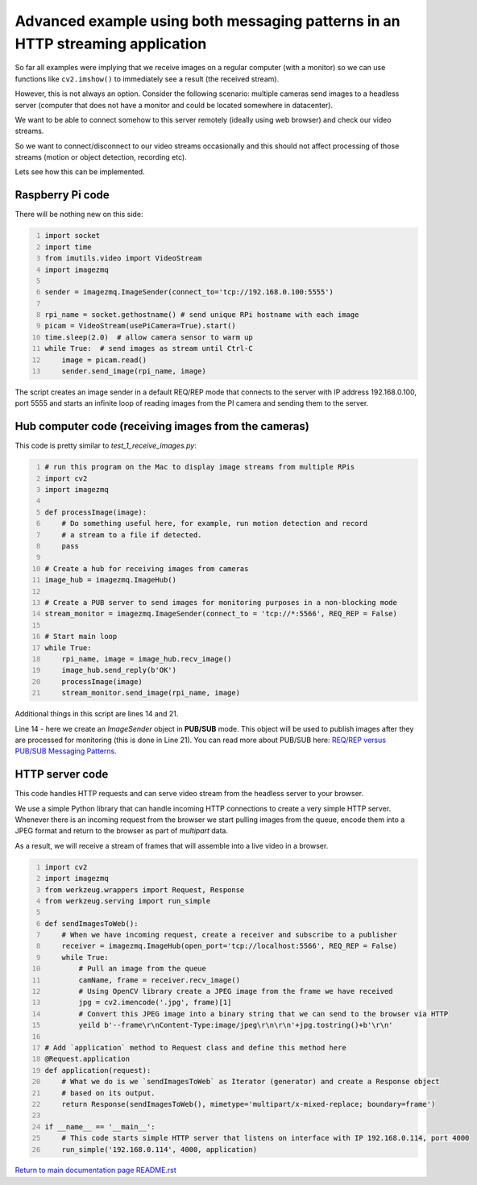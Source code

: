 ===============================================================================
Advanced example using both messaging patterns in an HTTP streaming application
===============================================================================

So far all examples were implying that we receive images on a regular computer
(with a monitor) so we can use functions like ``cv2.imshow()`` to immediately see
a result (the received stream).

However, this is not always an option. Consider the following scenario: multiple
cameras send images to a headless server (computer that does not have a monitor
and could be located somewhere in datacenter).

We want to be able to connect somehow to this server remotely (ideally using
web browser) and check our video streams.

So we want to connect/disconnect to our video streams occasionally and this
should not affect processing of those streams (motion or object detection,
recording etc).

Lets see how this can be implemented.

Raspberry Pi code
=================

There will be nothing new on this side:

.. code-block:: python
    :number-lines:

    import socket
    import time
    from imutils.video import VideoStream
    import imagezmq

    sender = imagezmq.ImageSender(connect_to='tcp://192.168.0.100:5555')

    rpi_name = socket.gethostname() # send unique RPi hostname with each image
    picam = VideoStream(usePiCamera=True).start()
    time.sleep(2.0)  # allow camera sensor to warm up
    while True:  # send images as stream until Ctrl-C
        image = picam.read()
        sender.send_image(rpi_name, image)

The script creates an image sender in a default REQ/REP mode that connects to
the server with IP address 192.168.0.100, port 5555 and starts an infinite loop
of reading images from the PI camera and sending them to the server.

Hub computer code (receiving images from the cameras)
=====================================================

This code is pretty similar to `test_1_receive_images.py`:

.. code-block:: python
    :number-lines:

    # run this program on the Mac to display image streams from multiple RPis
    import cv2
    import imagezmq

    def processImage(image):
        # Do something useful here, for example, run motion detection and record
        # a stream to a file if detected.
        pass

    # Create a hub for receiving images from cameras
    image_hub = imagezmq.ImageHub()

    # Create a PUB server to send images for monitoring purposes in a non-blocking mode
    stream_monitor = imagezmq.ImageSender(connect_to = 'tcp://*:5566', REQ_REP = False)

    # Start main loop
    while True:
        rpi_name, image = image_hub.recv_image()
        image_hub.send_reply(b'OK')
        processImage(image)
        stream_monitor.send_image(rpi_name, image)

Additional things in this script are lines 14 and 21.

Line 14 - here we create an `ImageSender` object in **PUB/SUB** mode. This
object will be used to publish images after they are processed for monitoring
(this is done in Line 21). You can read more about PUB/SUB
here: `REQ/REP versus PUB/SUB Messaging Patterns <req-vs-pub.rst>`_.

HTTP server code
================

This code handles HTTP requests and can serve video stream from the headless
server to your browser.

We use a simple Python library that can handle incoming HTTP connections to
create a very simple HTTP server. Whenever there is an incoming request from the
browser we start pulling images from the queue, encode them into a JPEG format
and return to the browser as part of `multipart` data.

As a result, we will receive a stream of frames that will assemble into a live
video in a browser.

.. code-block:: python
    :number-lines:

    import cv2
    import imagezmq
    from werkzeug.wrappers import Request, Response
    from werkzeug.serving import run_simple

    def sendImagesToWeb():
        # When we have incoming request, create a receiver and subscribe to a publisher
        receiver = imagezmq.ImageHub(open_port='tcp://localhost:5566', REQ_REP = False)
        while True:
            # Pull an image from the queue
            camName, frame = receiver.recv_image()
            # Using OpenCV library create a JPEG image from the frame we have received
            jpg = cv2.imencode('.jpg', frame)[1]
            # Convert this JPEG image into a binary string that we can send to the browser via HTTP
            yeild b'--frame\r\nContent-Type:image/jpeg\r\n\r\n'+jpg.tostring()+b'\r\n'

    # Add `application` method to Request class and define this method here
    @Request.application
    def application(request):
        # What we do is we `sendImagesToWeb` as Iterator (generator) and create a Response object
        # based on its output.
        return Response(sendImagesToWeb(), mimetype='multipart/x-mixed-replace; boundary=frame')

    if __name__ == '__main__':
        # This code starts simple HTTP server that listens on interface with IP 192.168.0.114, port 4000
        run_simple('192.168.0.114', 4000, application)


`Return to main documentation page README.rst <../README.rst>`_
